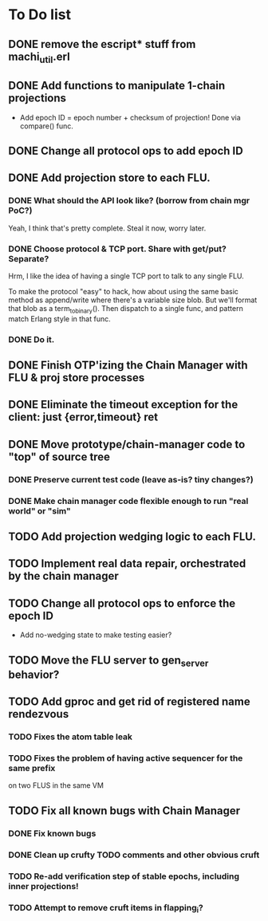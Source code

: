 * To Do list

** DONE remove the escript* stuff from machi_util.erl
** DONE Add functions to manipulate 1-chain projections

- Add epoch ID = epoch number + checksum of projection!
  Done via compare() func.

** DONE Change all protocol ops to add epoch ID
** DONE Add projection store to each FLU.

*** DONE What should the API look like? (borrow from chain mgr PoC?)

Yeah, I think that's pretty complete.  Steal it now, worry later.

*** DONE Choose protocol & TCP port. Share with get/put? Separate?

Hrm, I like the idea of having a single TCP port to talk to any single
FLU.

To make the protocol "easy" to hack, how about using the same basic
method as append/write where there's a variable size blob.  But we'll
format that blob as a term_to_binary().  Then dispatch to a single
func, and pattern match Erlang style in that func.

*** DONE Do it.

** DONE Finish OTP'izing the Chain Manager with FLU & proj store processes
** DONE Eliminate the timeout exception for the client: just {error,timeout} ret
** DONE Move prototype/chain-manager code to "top" of source tree
*** DONE Preserve current test code (leave as-is? tiny changes?)
*** DONE Make chain manager code flexible enough to run "real world" or "sim"
** TODO Add projection wedging logic to each FLU.
** TODO Implement real data repair, orchestrated by the chain manager
** TODO Change all protocol ops to enforce the epoch ID

- Add no-wedging state to make testing easier?
    
** TODO Move the FLU server to gen_server behavior?
** TODO Add gproc and get rid of registered name rendezvous
*** TODO Fixes the atom table leak
*** TODO Fixes the problem of having active sequencer for the same prefix
         on two FLUS in the same VM
** TODO Fix all known bugs with Chain Manager

*** DONE Fix known bugs
*** DONE Clean up crufty TODO comments and other obvious cruft
*** TODO Re-add verification step of stable epochs, including inner projections!
*** TODO Attempt to remove cruft items in flapping_i?

